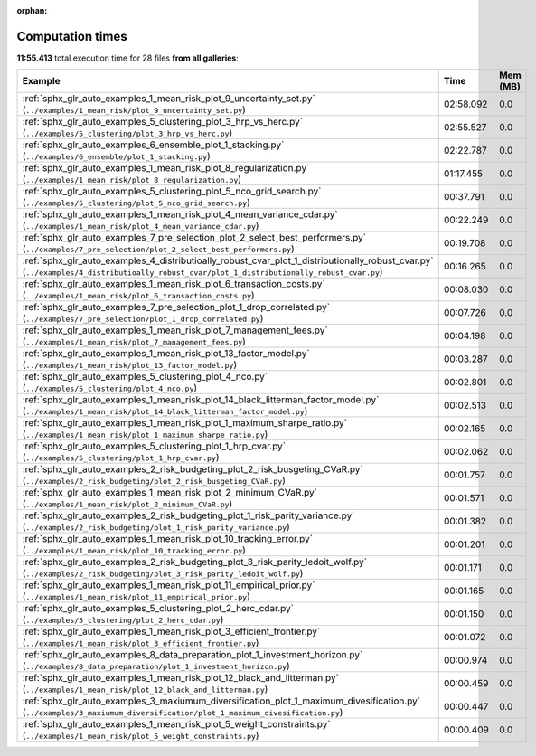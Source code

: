 
:orphan:

.. _sphx_glr_sg_execution_times:


Computation times
=================
**11:55.413** total execution time for 28 files **from all galleries**:

.. container::

  .. raw:: html

    <style scoped>
    <link href="https://cdnjs.cloudflare.com/ajax/libs/twitter-bootstrap/5.3.0/css/bootstrap.min.css" rel="stylesheet" />
    <link href="https://cdn.datatables.net/1.13.6/css/dataTables.bootstrap5.min.css" rel="stylesheet" />
    </style>
    <script src="https://code.jquery.com/jquery-3.7.0.js"></script>
    <script src="https://cdn.datatables.net/1.13.6/js/jquery.dataTables.min.js"></script>
    <script src="https://cdn.datatables.net/1.13.6/js/dataTables.bootstrap5.min.js"></script>
    <script type="text/javascript" class="init">
    $(document).ready( function () {
        $('table.sg-datatable').DataTable({order: [[1, 'desc']]});
    } );
    </script>

  .. list-table::
   :header-rows: 1
   :class: table table-striped sg-datatable

   * - Example
     - Time
     - Mem (MB)
   * - :ref:`sphx_glr_auto_examples_1_mean_risk_plot_9_uncertainty_set.py` (``../examples/1_mean_risk/plot_9_uncertainty_set.py``)
     - 02:58.092
     - 0.0
   * - :ref:`sphx_glr_auto_examples_5_clustering_plot_3_hrp_vs_herc.py` (``../examples/5_clustering/plot_3_hrp_vs_herc.py``)
     - 02:55.527
     - 0.0
   * - :ref:`sphx_glr_auto_examples_6_ensemble_plot_1_stacking.py` (``../examples/6_ensemble/plot_1_stacking.py``)
     - 02:22.787
     - 0.0
   * - :ref:`sphx_glr_auto_examples_1_mean_risk_plot_8_regularization.py` (``../examples/1_mean_risk/plot_8_regularization.py``)
     - 01:17.455
     - 0.0
   * - :ref:`sphx_glr_auto_examples_5_clustering_plot_5_nco_grid_search.py` (``../examples/5_clustering/plot_5_nco_grid_search.py``)
     - 00:37.791
     - 0.0
   * - :ref:`sphx_glr_auto_examples_1_mean_risk_plot_4_mean_variance_cdar.py` (``../examples/1_mean_risk/plot_4_mean_variance_cdar.py``)
     - 00:22.249
     - 0.0
   * - :ref:`sphx_glr_auto_examples_7_pre_selection_plot_2_select_best_performers.py` (``../examples/7_pre_selection/plot_2_select_best_performers.py``)
     - 00:19.708
     - 0.0
   * - :ref:`sphx_glr_auto_examples_4_distributioally_robust_cvar_plot_1_distributionally_robust_cvar.py` (``../examples/4_distributioally_robust_cvar/plot_1_distributionally_robust_cvar.py``)
     - 00:16.265
     - 0.0
   * - :ref:`sphx_glr_auto_examples_1_mean_risk_plot_6_transaction_costs.py` (``../examples/1_mean_risk/plot_6_transaction_costs.py``)
     - 00:08.030
     - 0.0
   * - :ref:`sphx_glr_auto_examples_7_pre_selection_plot_1_drop_correlated.py` (``../examples/7_pre_selection/plot_1_drop_correlated.py``)
     - 00:07.726
     - 0.0
   * - :ref:`sphx_glr_auto_examples_1_mean_risk_plot_7_management_fees.py` (``../examples/1_mean_risk/plot_7_management_fees.py``)
     - 00:04.198
     - 0.0
   * - :ref:`sphx_glr_auto_examples_1_mean_risk_plot_13_factor_model.py` (``../examples/1_mean_risk/plot_13_factor_model.py``)
     - 00:03.287
     - 0.0
   * - :ref:`sphx_glr_auto_examples_5_clustering_plot_4_nco.py` (``../examples/5_clustering/plot_4_nco.py``)
     - 00:02.801
     - 0.0
   * - :ref:`sphx_glr_auto_examples_1_mean_risk_plot_14_black_litterman_factor_model.py` (``../examples/1_mean_risk/plot_14_black_litterman_factor_model.py``)
     - 00:02.513
     - 0.0
   * - :ref:`sphx_glr_auto_examples_1_mean_risk_plot_1_maximum_sharpe_ratio.py` (``../examples/1_mean_risk/plot_1_maximum_sharpe_ratio.py``)
     - 00:02.165
     - 0.0
   * - :ref:`sphx_glr_auto_examples_5_clustering_plot_1_hrp_cvar.py` (``../examples/5_clustering/plot_1_hrp_cvar.py``)
     - 00:02.062
     - 0.0
   * - :ref:`sphx_glr_auto_examples_2_risk_budgeting_plot_2_risk_busgeting_CVaR.py` (``../examples/2_risk_budgeting/plot_2_risk_busgeting_CVaR.py``)
     - 00:01.757
     - 0.0
   * - :ref:`sphx_glr_auto_examples_1_mean_risk_plot_2_minimum_CVaR.py` (``../examples/1_mean_risk/plot_2_minimum_CVaR.py``)
     - 00:01.571
     - 0.0
   * - :ref:`sphx_glr_auto_examples_2_risk_budgeting_plot_1_risk_parity_variance.py` (``../examples/2_risk_budgeting/plot_1_risk_parity_variance.py``)
     - 00:01.382
     - 0.0
   * - :ref:`sphx_glr_auto_examples_1_mean_risk_plot_10_tracking_error.py` (``../examples/1_mean_risk/plot_10_tracking_error.py``)
     - 00:01.201
     - 0.0
   * - :ref:`sphx_glr_auto_examples_2_risk_budgeting_plot_3_risk_parity_ledoit_wolf.py` (``../examples/2_risk_budgeting/plot_3_risk_parity_ledoit_wolf.py``)
     - 00:01.171
     - 0.0
   * - :ref:`sphx_glr_auto_examples_1_mean_risk_plot_11_empirical_prior.py` (``../examples/1_mean_risk/plot_11_empirical_prior.py``)
     - 00:01.165
     - 0.0
   * - :ref:`sphx_glr_auto_examples_5_clustering_plot_2_herc_cdar.py` (``../examples/5_clustering/plot_2_herc_cdar.py``)
     - 00:01.150
     - 0.0
   * - :ref:`sphx_glr_auto_examples_1_mean_risk_plot_3_efficient_frontier.py` (``../examples/1_mean_risk/plot_3_efficient_frontier.py``)
     - 00:01.072
     - 0.0
   * - :ref:`sphx_glr_auto_examples_8_data_preparation_plot_1_investment_horizon.py` (``../examples/8_data_preparation/plot_1_investment_horizon.py``)
     - 00:00.974
     - 0.0
   * - :ref:`sphx_glr_auto_examples_1_mean_risk_plot_12_black_and_litterman.py` (``../examples/1_mean_risk/plot_12_black_and_litterman.py``)
     - 00:00.459
     - 0.0
   * - :ref:`sphx_glr_auto_examples_3_maxiumum_diversification_plot_1_maximum_divesification.py` (``../examples/3_maxiumum_diversification/plot_1_maximum_divesification.py``)
     - 00:00.447
     - 0.0
   * - :ref:`sphx_glr_auto_examples_1_mean_risk_plot_5_weight_constraints.py` (``../examples/1_mean_risk/plot_5_weight_constraints.py``)
     - 00:00.409
     - 0.0
